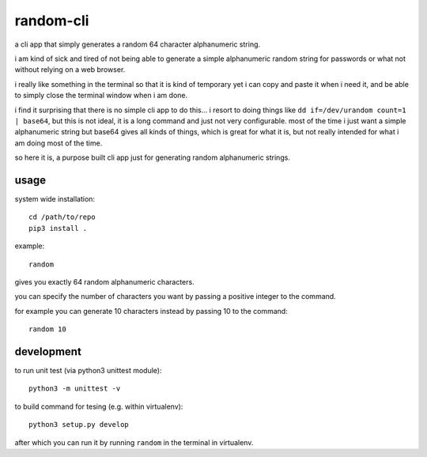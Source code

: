 random-cli
----------

a cli app that simply generates a random 64 character alphanumeric string.

i am kind of sick and tired of not being able to generate a simple alphanumeric
random string for passwords or what not without relying on a web browser.

i really like something in the terminal so that it is kind of temporary yet i
can copy and paste it when i need it, and be able to simply close the terminal
window when i am done.

i find it surprising that there is no simple cli app to do this... i resort to
doing things like ``dd if=/dev/urandom count=1 | base64``, but this is not
ideal, it is a long command and just not very configurable. most of the time i
just want a simple alphanumeric string but base64 gives all kinds of things,
which is great for what it is, but not really intended for what i am doing most
of the time.

so here it is, a purpose built cli app just for generating random alphanumeric
strings.

usage
=====

system wide installation::

    cd /path/to/repo
    pip3 install .

example::

    random

gives you exactly 64 random alphanumeric characters.

you can specify the number of characters you want by passing a positive integer
to the command.

for example you can generate 10 characters instead by passing 10 to the
command::

    random 10

development
===========

to run unit test (via python3 unittest module)::

    python3 -m unittest -v

to build command for tesing (e.g. within virtualenv)::

    python3 setup.py develop

after which you can run it by running ``random`` in the terminal in virtualenv.
